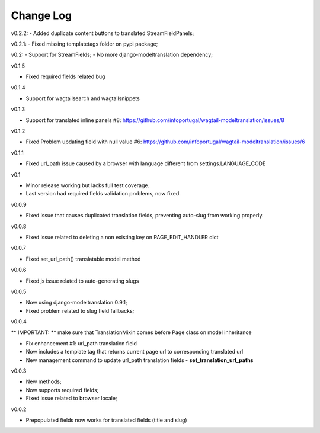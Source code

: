 -----------------------------------
Change Log
-----------------------------------

v0.2.2:
- Added duplicate content buttons to translated StreamFieldPanels;

v0.2.1:
- Fixed missing templatetags folder on pypi package;

v0.2:
- Support for StreamFields;
- No more django-modeltranslation dependency;

v0.1.5

- Fixed required fields related bug

v0.1.4

- Support for wagtailsearch and wagtailsnippets

v0.1.3

- Support for translated inline panels #8: https://github.com/infoportugal/wagtail-modeltranslation/issues/8

v0.1.2

- Fixed Problem updating field with null value #6: https://github.com/infoportugal/wagtail-modeltranslation/issues/6

v0.1.1

- Fixed url_path issue caused by a browser with language different from settings.LANGUAGE_CODE

v0.1

- Minor release working but lacks full test coverage.
- Last version had required fields validation problems, now fixed.

v0.0.9

- Fixed issue that causes duplicated translation fields, preventing auto-slug from working properly.

v0.0.8

- Fixed issue related to deleting a non existing key on PAGE_EDIT_HANDLER dict

v0.0.7

- Fixed set_url_path() translatable model method

v0.0.6

- Fixed js issue related to auto-generating slugs

v0.0.5

- Now using django-modeltranslation 0.9.1;
- Fixed problem related to slug field fallbacks;

v0.0.4

** IMPORTANT: ** make sure that TranslationMixin comes before Page class on model inheritance

- Fix enhancement #1: url_path translation field
- Now includes a template tag that returns current page url to corresponding translated url
- New management command to update url_path translation fields - **set\_translation\_url\_paths**

v0.0.3

- New methods;
- Now supports required fields;
- Fixed issue related to browser locale;

v0.0.2

- Prepopulated fields now works for translated fields (title and slug)